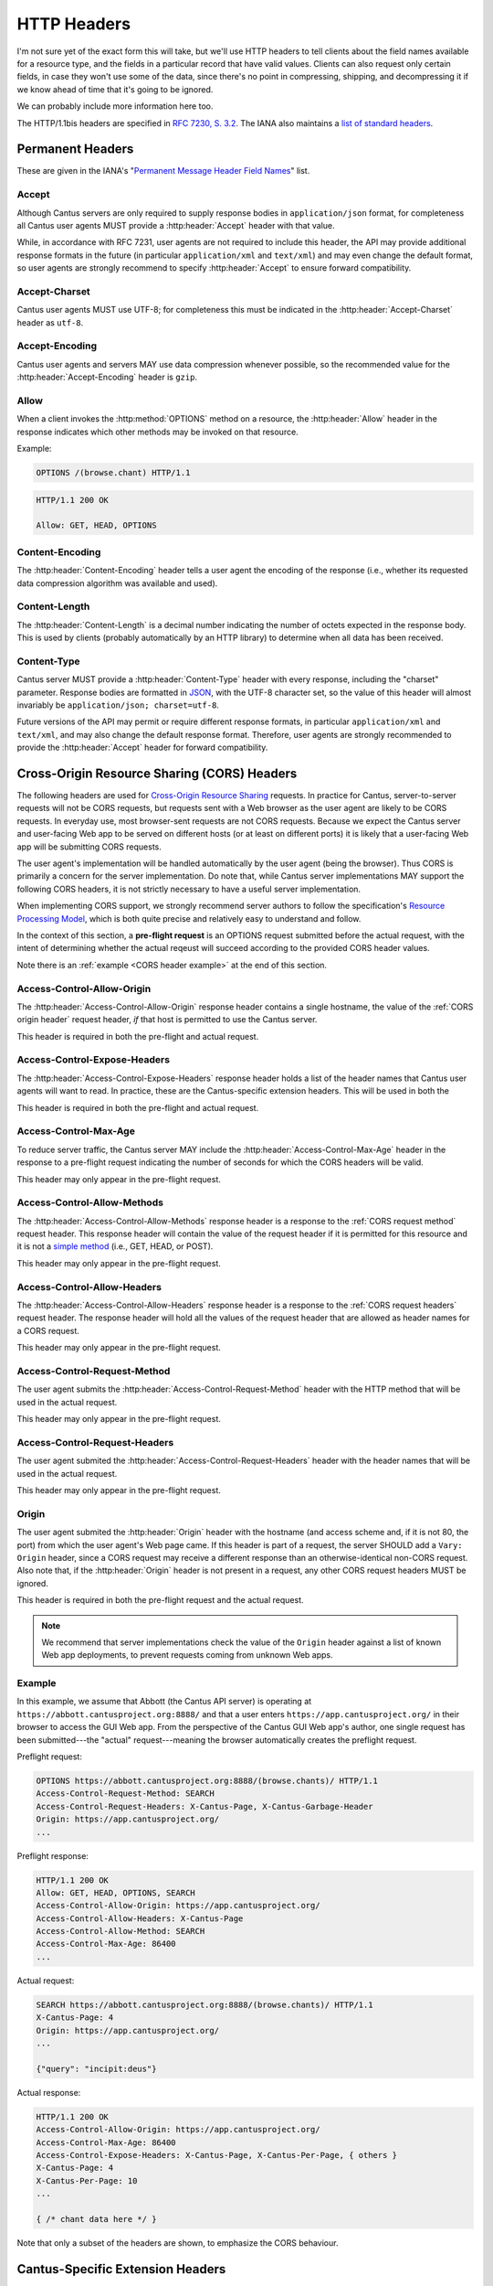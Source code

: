 HTTP Headers
============

I'm not sure yet of the exact form this will take, but we'll use HTTP headers to tell clients
about the field names available for a resource type, and the fields in a particular record that
have valid values. Clients can also request only certain fields, in case they won't use some of the
data, since there's no point in compressing, shipping, and decompressing it if we know ahead of
time that it's going to be ignored.

We can probably include more information here too.

The HTTP/1.1bis headers are specified in `RFC 7230, S. 3.2 <https://tools.ietf.org/html/rfc7230#section-3.2>`_.
The IANA also maintains a
`list of standard headers <https://www.iana.org/assignments/message-headers/message-headers.xhtml>`_.

Permanent Headers
-----------------

These are given in the IANA's "`Permanent Message Header Field Names <https://www.iana.org/assignments/message-headers/message-headers.xhtml>`_"
list.

Accept
^^^^^^

Although Cantus servers are only required to supply response bodies in ``application/json`` format,
for completeness all Cantus user agents MUST provide a :http:header:`Accept` header with that value.

While, in accordance with RFC 7231, user agents are not required to include this header, the API
may provide additional response formats in the future (in particular ``application/xml`` and
``text/xml``) and may even change the default format, so user agents are strongly recommend to
specify :http:header:`Accept` to ensure forward compatibility.

Accept-Charset
^^^^^^^^^^^^^^

Cantus user agents MUST use UTF-8; for completeness this must be indicated in the
:http:header:`Accept-Charset` header as ``utf-8``.

Accept-Encoding
^^^^^^^^^^^^^^^

Cantus user agents and servers MAY use data compression whenever possible, so the recommended value
for the :http:header:`Accept-Encoding` header is ``gzip``.

.. _`cantus header allow`:

Allow
^^^^^

When a client invokes the :http:method:`OPTIONS` method on a resource, the :http:header:`Allow`
header in the response indicates which other methods may be invoked on that resource.

Example:

.. sourcecode:: http

    OPTIONS /(browse.chant) HTTP/1.1

.. sourcecode:: http

    HTTP/1.1 200 OK

    Allow: GET, HEAD, OPTIONS

Content-Encoding
^^^^^^^^^^^^^^^^

The :http:header:`Content-Encoding` header tells a user agent the encoding of the response (i.e.,
whether its requested data compression algorithm was available and used).

Content-Length
^^^^^^^^^^^^^^

The :http:header:`Content-Length` is a decimal number indicating the number of octets expected in
the response body. This is used by clients (probably automatically by an HTTP library) to determine
when all data has been received.

.. Implmementation note: Tornado handles this automatically.

Content-Type
^^^^^^^^^^^^

Cantus server MUST provide a :http:header:`Content-Type` header with every response, including the
"charset" parameter. Response bodies are formatted in `JSON <http://tools.ietf.org/html/rfc7158>`_,
with the UTF-8 character set, so the value of this header will almost invariably be
``application/json; charset=utf-8``.

Future versions of the API may permit or require different response formats, in particular
``application/xml`` and ``text/xml``, and may also change the default response format. Therefore,
user agents are strongly recommended to provide the :http:header:`Accept` header for forward
compatibility.

.. Implementation note: Tornado handles the "Content-Type" header automatically.

Cross-Origin Resource Sharing (CORS) Headers
--------------------------------------------

The following headers are used for `Cross-Origin Resource Sharing <http://www.w3.org/TR/cors/>`_
requests. In practice for Cantus, server-to-server requests will not be CORS requests, but requests
sent with a Web browser as the user agent are likely to be CORS requests. In everyday use, most
browser-sent requests are not CORS requests. Because we expect the Cantus server and user-facing
Web app to be served on different hosts (or at least on different ports) it is likely that a
user-facing Web app will be submitting CORS requests.

The user agent's implementation will be handled automatically by the user agent (being the browser).
Thus CORS is primarily a concern for the server implementation. Do note that, while Cantus server
implementations MAY support the following CORS headers, it is not strictly necessary to have a
useful server implementation.

When implementing CORS support, we strongly recommend server authors to follow the specification's
`Resource Processing Model <http://www.w3.org/TR/cors/#resource-processing-model>`_, which is both
quite precise and relatively easy to understand and follow.

In the context of this section, a **pre-flight request** is an OPTIONS request submitted before the
actual request, with the intent of determining whether the actual reqeust will succeed according to
the provided CORS header values.

Note there is an :ref:`example <CORS header example>` at the end of this section.

Access-Control-Allow-Origin
^^^^^^^^^^^^^^^^^^^^^^^^^^^

The :http:header:`Access-Control-Allow-Origin` response header contains a single hostname, the value
of the :ref:`CORS origin header` request header, *if* that host is permitted to use the Cantus server.

This header is required in both the pre-flight and actual request.

Access-Control-Expose-Headers
^^^^^^^^^^^^^^^^^^^^^^^^^^^^^

The :http:header:`Access-Control-Expose-Headers` response header holds a list of the header names
that Cantus user agents will want to read. In practice, these are the Cantus-specific extension
headers. This will be used in both the

This header is required in both the pre-flight and actual request.

Access-Control-Max-Age
^^^^^^^^^^^^^^^^^^^^^^

To reduce server traffic, the Cantus server MAY include the :http:header:`Access-Control-Max-Age`
header in the response to a pre-flight request indicating the number of seconds for which the CORS
headers will be valid.

This header may only appear in the pre-flight request.

Access-Control-Allow-Methods
^^^^^^^^^^^^^^^^^^^^^^^^^^^^

The :http:header:`Access-Control-Allow-Methods` response header is a response to the
:ref:`CORS request method` request header. This response header will contain the value of the request
header if it is permitted for this resource and it is not a `simple method <http://www.w3.org/TR/cors/#simple-method>`_
(i.e., GET, HEAD, or POST).

This header may only appear in the pre-flight request.

Access-Control-Allow-Headers
^^^^^^^^^^^^^^^^^^^^^^^^^^^^

The :http:header:`Access-Control-Allow-Headers` response header is a response to the
:ref:`CORS request headers` request header. The response header will hold all the values of the
request header that are allowed as header names for a CORS request.

This header may only appear in the pre-flight request.

.. _`CORS request method`:

Access-Control-Request-Method
^^^^^^^^^^^^^^^^^^^^^^^^^^^^^

The user agent submits the :http:header:`Access-Control-Request-Method` header with the HTTP method
that will be used in the actual request.

This header may only appear in the pre-flight request.

.. _`CORS request headers`:

Access-Control-Request-Headers
^^^^^^^^^^^^^^^^^^^^^^^^^^^^^^

The user agent submited the :http:header:`Access-Control-Request-Headers` header with the header
names that will be used in the actual request.

This header may only appear in the pre-flight request.

.. _`CORS origin header`:

Origin
^^^^^^

The user agent submited the :http:header:`Origin` header with the hostname (and access scheme and,
if it is not 80, the port) from which the user agent's Web page came. If this header is part of a
request, the server SHOULD add a ``Vary: Origin`` header, since a CORS request may receive a
different response than an otherwise-identical non-CORS request. Also note that, if the
:http:header:`Origin` header is not present in a request, any other CORS request headers MUST be
ignored.

This header is required in both the pre-flight request and the actual request.

.. note:: We recommend that server implementations check the value of the ``Origin`` header against
    a list of known Web app deployments, to prevent requests coming from unknown Web apps.

.. _`CORS headers example`:

Example
^^^^^^^

In this example, we assume that Abbott (the Cantus API server) is operating at ``https://abbott.cantusproject.org:8888/``
and that a user enters ``https://app.cantusproject.org/`` in their browser to access the GUI Web app.
From the perspective of the Cantus GUI Web app's author, one single request has been submitted---the
"actual" request---meaning the browser automatically creates the preflight request.

Preflight request:

.. sourcecode:: http

    OPTIONS https://abbott.cantusproject.org:8888/(browse.chants)/ HTTP/1.1
    Access-Control-Request-Method: SEARCH
    Access-Control-Request-Headers: X-Cantus-Page, X-Cantus-Garbage-Header
    Origin: https://app.cantusproject.org/
    ...

Preflight response:

.. sourcecode:: http

    HTTP/1.1 200 OK
    Allow: GET, HEAD, OPTIONS, SEARCH
    Access-Control-Allow-Origin: https://app.cantusproject.org/
    Access-Control-Allow-Headers: X-Cantus-Page
    Access-Control-Allow-Method: SEARCH
    Access-Control-Max-Age: 86400
    ...

Actual request:

.. sourcecode:: http

    SEARCH https://abbott.cantusproject.org:8888/(browse.chants)/ HTTP/1.1
    X-Cantus-Page: 4
    Origin: https://app.cantusproject.org/
    ...

    {"query": "incipit:deus"}

Actual response:

.. sourcecode:: http

    HTTP/1.1 200 OK
    Access-Control-Allow-Origin: https://app.cantusproject.org/
    Access-Control-Max-Age: 86400
    Access-Control-Expose-Headers: X-Cantus-Page, X-Cantus-Per-Page, { others }
    X-Cantus-Page: 4
    X-Cantus-Per-Page: 10
    ...

    { /* chant data here */ }

Note that only a subset of the headers are shown, to emphasize the CORS behaviour.

.. _`cantus headers`:

Cantus-Specific Extension Headers
---------------------------------

These headers extend the HTTP standard in ways specific to the Cantus API. We create extension
headers only when no existing solution is sensible.

The server SHOULD return a :http:statuscode:`400` response code for any Cantus-specific request
headers that contain invalid values. However, for a request header that does not apply to the
requested resource (like :http:header:`X-Cantus-Page` for a "view" URL that will only return a
single resource) the server MUST ignore the extraneous headers regardless of whether their value
is valid.

X-Cantus-Version
^^^^^^^^^^^^^^^^

Indicates the Cantus API version implemented by a client or server. For example,
``X-Cantus-Version: Cantus/0.0.1`` is version 0.0.1, and ``X-Cantus-Version: Cantus/3.2.6-test`` is
a version called "3.2.6-test." Also refer to :ref:`version numbers`.

X-Cantus-Include-Resources
^^^^^^^^^^^^^^^^^^^^^^^^^^

Clients MAY include this header in a request, telling a server whether to include a "resources"
member with hyperlinks to related resources. This can be "true" or "false" (but is case-insensitive).
Servers MUST use this header to indicate whether "resources" members are included in a response.

X-Cantus-Fields
^^^^^^^^^^^^^^^

Clients MAY use this header to request only certain fields in the response. Servers MUST include
this header, which lists the fields that are present in *all* returned resources. Fields that are
only present in some of the returned resources belong in the :http:header:`X-Cantus-Extra-Fields`
header. For both headers, if there are no fields, the server MAY omit the header or return an empty
header.

Both headers are a comma-separated list, like ``id, name, description``.

Note that the "id" and "type" fields MUST be returned for every resource, since this is the minimum
information required to find the resource again. If the :http:header:`X-Cantus-Extra-Fields` request
header does not contain the "id" and "type" fields, the server SHOULD include them anyway, and
SHOULD NOT consider this an invalid value.

Refer also to the :ref:`cantus header example`.

X-Cantus-Extra-Fields
^^^^^^^^^^^^^^^^^^^^^

If some, but not all, resources contain a field, the server MUST include that field name in this
header. This field has no meaning in a request. Refer also to the :ref:`cantus header example`.

X-Cantus-Total-Results
^^^^^^^^^^^^^^^^^^^^^^

The total number of results that match a search query. The server MUST include this header in the
response to every :ref:`search http method` request, and MAY also provide it in the
response to a "browse" or "view" request.

X-Cantus-Per-Page
^^^^^^^^^^^^^^^^^

Clients MAY use this header to negotiate "paginated" results with the server, where queries matching
a large number of resources will return information about only a portion of those resources. The
value should always be a positive integer or zero. A zero symbolizes a request for non-paginated
results---information for all matching resources. Servers MUST include this header if the
:http:header:`X-Cantus-Total-Results` is present and greater than ``0`` (i.e., for every search
query that yields results).

If the server determines that the number of requested resources is too high, it MUST return a status
code of `507 Insufficient Storage <https://tools.ietf.org/html/rfc4918#section-11.5>`_.
The limit is determined by the server, and may change arbitrarily. However, the 507 response MUST
include an :http:header:`X-Cantus-Per-Page` header with a suggested value that the server determines
it is likely to be capable of handling.

X-Cantus-Page
^^^^^^^^^^^^^

If the :http:header:`X-Cantus-Per-Page` request header is non-zero, clients MAY include this header
to indicate that the results should correspond to a particular sub-set of the full query. If a
client provides a value for this header greater than the :http:header:`X-Cantus-Total-Results`
response header divided by the :http:header:`X-Cantus-Per-Page` request header (i.e., greater than
the total number of pages) the server MUST respond with
`409 Conflict <https://tools.ietf.org/html/rfc7231#section-6.5.8>`_.

If a query is successful, servers MUST include this header in responses to indicate the effective
page of the results.

Note that the first page is numbered ``1``, not ``0``.

X-Cantus-Sort
^^^^^^^^^^^^^

If the :http:header:`X-Cantus-Sort` is present in a request, it SHOULD contain a list of 2-tuples of
field names and direction indicators (``asc`` or ``desc``) separated by a comma, each separated by a
semicolon. (For example: ``incipit,asc`` or ``incipit,asc;feast,desc``). "Ascending" results put the
numerical and textual results in canonical order (i.e., 1, 2, 3; and A, B, C). "Descending" is the
opposite. Only the following characters are permitted: upper- and lower-case letters, ``_``, ``,``,
``;``, and spaces.

If a request does not have a :http:header:`X-Cantus-Sort` header, the server MUST order results
according to an appropriate relevance score, with the most relevant results returned first.

If a field is not present in all (or any) search results, the server MAY choose a different field by
which to sort, return a `409 Conflict <https://tools.ietf.org/html/rfc7231#section-6.5.8>`_
response, or simply use the partially missing field regardless.

For every request including a :http:header:`X-Cantus-Sort` header, the server MUST include an
equivalent response header to indicate the actual sort field and direction used.

.. note:: For search queries, clients are recommended to trust the default relevance-based sort
    order. Cantus servers should be optimized to provide the most relevant results by default. This
    header makes the most sense when a user wants to browse all of a category.

.. _`cantus header example`:

Example of Cantus Headers
^^^^^^^^^^^^^^^^^^^^^^^^^

A response.

.. sourcecode:: http

    HTTP/1.1 200 OK
    Content-Type: application/json; charset="utf-8"
    Content-Length: xxx
    X-Cantus-Version: 1.0.0
    X-Cantus-Include-Resources: false
    X-Cantus-Fields: id,incipit
    X-Cantus-Extra-Fields: cantus_id
    X-Cantus-Total-Results: 10
    X-Cantus-Per-Page: 3
    X-Cantus-Page: 2
    X-Cantus-Include-Resources: false

    {"149243": {
        "id": "149243",
        "type": "chant",
        "inicipit": "Estote parati similes",
        "cantus_id": "002685"
        },
     "149244": {
         "id": "149244",
         "type": "chant",
         "incipit": "Salvator mundi domine qui nos",
        },
     "149245": {
         "id": "149245",
         "type": "chant",
         "incipit": "Estote parati similes",
         "cantus_id": "002685",
        }
    }
